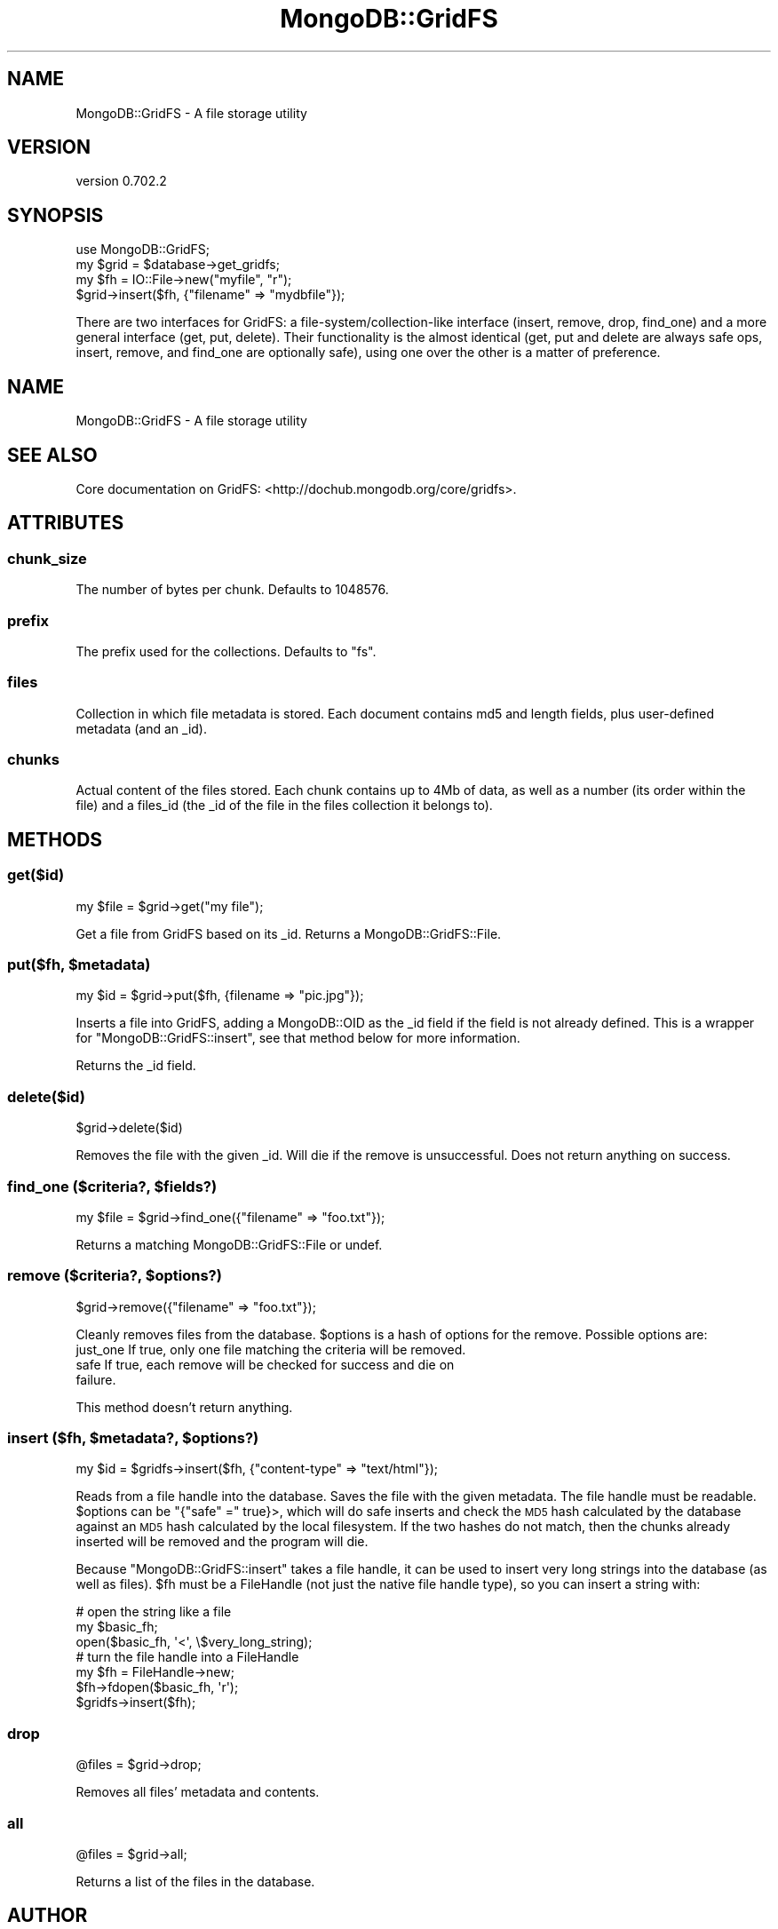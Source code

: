 .\" Automatically generated by Pod::Man 2.23 (Pod::Simple 3.14)
.\"
.\" Standard preamble:
.\" ========================================================================
.de Sp \" Vertical space (when we can't use .PP)
.if t .sp .5v
.if n .sp
..
.de Vb \" Begin verbatim text
.ft CW
.nf
.ne \\$1
..
.de Ve \" End verbatim text
.ft R
.fi
..
.\" Set up some character translations and predefined strings.  \*(-- will
.\" give an unbreakable dash, \*(PI will give pi, \*(L" will give a left
.\" double quote, and \*(R" will give a right double quote.  \*(C+ will
.\" give a nicer C++.  Capital omega is used to do unbreakable dashes and
.\" therefore won't be available.  \*(C` and \*(C' expand to `' in nroff,
.\" nothing in troff, for use with C<>.
.tr \(*W-
.ds C+ C\v'-.1v'\h'-1p'\s-2+\h'-1p'+\s0\v'.1v'\h'-1p'
.ie n \{\
.    ds -- \(*W-
.    ds PI pi
.    if (\n(.H=4u)&(1m=24u) .ds -- \(*W\h'-12u'\(*W\h'-12u'-\" diablo 10 pitch
.    if (\n(.H=4u)&(1m=20u) .ds -- \(*W\h'-12u'\(*W\h'-8u'-\"  diablo 12 pitch
.    ds L" ""
.    ds R" ""
.    ds C` ""
.    ds C' ""
'br\}
.el\{\
.    ds -- \|\(em\|
.    ds PI \(*p
.    ds L" ``
.    ds R" ''
'br\}
.\"
.\" Escape single quotes in literal strings from groff's Unicode transform.
.ie \n(.g .ds Aq \(aq
.el       .ds Aq '
.\"
.\" If the F register is turned on, we'll generate index entries on stderr for
.\" titles (.TH), headers (.SH), subsections (.SS), items (.Ip), and index
.\" entries marked with X<> in POD.  Of course, you'll have to process the
.\" output yourself in some meaningful fashion.
.ie \nF \{\
.    de IX
.    tm Index:\\$1\t\\n%\t"\\$2"
..
.    nr % 0
.    rr F
.\}
.el \{\
.    de IX
..
.\}
.\"
.\" Accent mark definitions (@(#)ms.acc 1.5 88/02/08 SMI; from UCB 4.2).
.\" Fear.  Run.  Save yourself.  No user-serviceable parts.
.    \" fudge factors for nroff and troff
.if n \{\
.    ds #H 0
.    ds #V .8m
.    ds #F .3m
.    ds #[ \f1
.    ds #] \fP
.\}
.if t \{\
.    ds #H ((1u-(\\\\n(.fu%2u))*.13m)
.    ds #V .6m
.    ds #F 0
.    ds #[ \&
.    ds #] \&
.\}
.    \" simple accents for nroff and troff
.if n \{\
.    ds ' \&
.    ds ` \&
.    ds ^ \&
.    ds , \&
.    ds ~ ~
.    ds /
.\}
.if t \{\
.    ds ' \\k:\h'-(\\n(.wu*8/10-\*(#H)'\'\h"|\\n:u"
.    ds ` \\k:\h'-(\\n(.wu*8/10-\*(#H)'\`\h'|\\n:u'
.    ds ^ \\k:\h'-(\\n(.wu*10/11-\*(#H)'^\h'|\\n:u'
.    ds , \\k:\h'-(\\n(.wu*8/10)',\h'|\\n:u'
.    ds ~ \\k:\h'-(\\n(.wu-\*(#H-.1m)'~\h'|\\n:u'
.    ds / \\k:\h'-(\\n(.wu*8/10-\*(#H)'\z\(sl\h'|\\n:u'
.\}
.    \" troff and (daisy-wheel) nroff accents
.ds : \\k:\h'-(\\n(.wu*8/10-\*(#H+.1m+\*(#F)'\v'-\*(#V'\z.\h'.2m+\*(#F'.\h'|\\n:u'\v'\*(#V'
.ds 8 \h'\*(#H'\(*b\h'-\*(#H'
.ds o \\k:\h'-(\\n(.wu+\w'\(de'u-\*(#H)/2u'\v'-.3n'\*(#[\z\(de\v'.3n'\h'|\\n:u'\*(#]
.ds d- \h'\*(#H'\(pd\h'-\w'~'u'\v'-.25m'\f2\(hy\fP\v'.25m'\h'-\*(#H'
.ds D- D\\k:\h'-\w'D'u'\v'-.11m'\z\(hy\v'.11m'\h'|\\n:u'
.ds th \*(#[\v'.3m'\s+1I\s-1\v'-.3m'\h'-(\w'I'u*2/3)'\s-1o\s+1\*(#]
.ds Th \*(#[\s+2I\s-2\h'-\w'I'u*3/5'\v'-.3m'o\v'.3m'\*(#]
.ds ae a\h'-(\w'a'u*4/10)'e
.ds Ae A\h'-(\w'A'u*4/10)'E
.    \" corrections for vroff
.if v .ds ~ \\k:\h'-(\\n(.wu*9/10-\*(#H)'\s-2\u~\d\s+2\h'|\\n:u'
.if v .ds ^ \\k:\h'-(\\n(.wu*10/11-\*(#H)'\v'-.4m'^\v'.4m'\h'|\\n:u'
.    \" for low resolution devices (crt and lpr)
.if \n(.H>23 .if \n(.V>19 \
\{\
.    ds : e
.    ds 8 ss
.    ds o a
.    ds d- d\h'-1'\(ga
.    ds D- D\h'-1'\(hy
.    ds th \o'bp'
.    ds Th \o'LP'
.    ds ae ae
.    ds Ae AE
.\}
.rm #[ #] #H #V #F C
.\" ========================================================================
.\"
.IX Title "MongoDB::GridFS 3"
.TH MongoDB::GridFS 3 "2013-08-27" "perl v5.12.3" "User Contributed Perl Documentation"
.\" For nroff, turn off justification.  Always turn off hyphenation; it makes
.\" way too many mistakes in technical documents.
.if n .ad l
.nh
.SH "NAME"
MongoDB::GridFS \- A file storage utility
.SH "VERSION"
.IX Header "VERSION"
version 0.702.2
.SH "SYNOPSIS"
.IX Header "SYNOPSIS"
.Vb 1
\&    use MongoDB::GridFS;
\&
\&    my $grid = $database\->get_gridfs;
\&    my $fh = IO::File\->new("myfile", "r");
\&    $grid\->insert($fh, {"filename" => "mydbfile"});
.Ve
.PP
There are two interfaces for GridFS: a file\-system/collection\-like interface
(insert, remove, drop, find_one) and a more general interface
(get, put, delete).  Their functionality is the almost identical (get, put and
delete are always safe ops, insert, remove, and find_one are optionally safe),
using one over the other is a matter of preference.
.SH "NAME"
MongoDB::GridFS \- A file storage utility
.SH "SEE ALSO"
.IX Header "SEE ALSO"
Core documentation on GridFS: <http://dochub.mongodb.org/core/gridfs>.
.SH "ATTRIBUTES"
.IX Header "ATTRIBUTES"
.SS "chunk_size"
.IX Subsection "chunk_size"
The number of bytes per chunk.  Defaults to 1048576.
.SS "prefix"
.IX Subsection "prefix"
The prefix used for the collections.  Defaults to \*(L"fs\*(R".
.SS "files"
.IX Subsection "files"
Collection in which file metadata is stored.  Each document contains md5 and
length fields, plus user-defined metadata (and an _id).
.SS "chunks"
.IX Subsection "chunks"
Actual content of the files stored.  Each chunk contains up to 4Mb of data, as
well as a number (its order within the file) and a files_id (the _id of the file
in the files collection it belongs to).
.SH "METHODS"
.IX Header "METHODS"
.SS "get($id)"
.IX Subsection "get($id)"
.Vb 1
\&    my $file = $grid\->get("my file");
.Ve
.PP
Get a file from GridFS based on its _id.  Returns a MongoDB::GridFS::File.
.ie n .SS "put($fh, $metadata)"
.el .SS "put($fh, \f(CW$metadata\fP)"
.IX Subsection "put($fh, $metadata)"
.Vb 1
\&    my $id = $grid\->put($fh, {filename => "pic.jpg"});
.Ve
.PP
Inserts a file into GridFS, adding a MongoDB::OID as the _id field if the
field is not already defined.  This is a wrapper for \f(CW\*(C`MongoDB::GridFS::insert\*(C'\fR,
see that method below for more information.
.PP
Returns the _id field.
.SS "delete($id)"
.IX Subsection "delete($id)"
.Vb 1
\&    $grid\->delete($id)
.Ve
.PP
Removes the file with the given _id.  Will die if the remove is unsuccessful.
Does not return anything on success.
.ie n .SS "find_one ($criteria?, $fields?)"
.el .SS "find_one ($criteria?, \f(CW$fields\fP?)"
.IX Subsection "find_one ($criteria?, $fields?)"
.Vb 1
\&    my $file = $grid\->find_one({"filename" => "foo.txt"});
.Ve
.PP
Returns a matching MongoDB::GridFS::File or undef.
.ie n .SS "remove ($criteria?, $options?)"
.el .SS "remove ($criteria?, \f(CW$options\fP?)"
.IX Subsection "remove ($criteria?, $options?)"
.Vb 1
\&    $grid\->remove({"filename" => "foo.txt"});
.Ve
.PP
Cleanly removes files from the database.  \f(CW$options\fR is a hash of options for
the remove.  Possible options are:
.IP "just_one If true, only one file matching the criteria will be removed." 4
.IX Item "just_one If true, only one file matching the criteria will be removed."
.PD 0
.IP "safe If true, each remove will be checked for success and die on failure." 4
.IX Item "safe If true, each remove will be checked for success and die on failure."
.PD
.PP
This method doesn't return anything.
.ie n .SS "insert ($fh, $metadata?, $options?)"
.el .SS "insert ($fh, \f(CW$metadata\fP?, \f(CW$options\fP?)"
.IX Subsection "insert ($fh, $metadata?, $options?)"
.Vb 1
\&    my $id = $gridfs\->insert($fh, {"content\-type" => "text/html"});
.Ve
.PP
Reads from a file handle into the database.  Saves the file with the given
metadata.  The file handle must be readable.  \f(CW$options\fR can be
\&\f(CW\*(C`{"safe" =\*(C'\fR true}>, which will do safe inserts and check the \s-1MD5\s0 hash
calculated by the database against an \s-1MD5\s0 hash calculated by the local
filesystem.  If the two hashes do not match, then the chunks already inserted
will be removed and the program will die.
.PP
Because \f(CW\*(C`MongoDB::GridFS::insert\*(C'\fR takes a file handle, it can be used to insert
very long strings into the database (as well as files).  \f(CW$fh\fR must be a
FileHandle (not just the native file handle type), so you can insert a string
with:
.PP
.Vb 3
\&    # open the string like a file
\&    my $basic_fh;
\&    open($basic_fh, \*(Aq<\*(Aq, \e$very_long_string);
\&
\&    # turn the file handle into a FileHandle
\&    my $fh = FileHandle\->new;
\&    $fh\->fdopen($basic_fh, \*(Aqr\*(Aq);
\&
\&    $gridfs\->insert($fh);
.Ve
.SS "drop"
.IX Subsection "drop"
.Vb 1
\&    @files = $grid\->drop;
.Ve
.PP
Removes all files' metadata and contents.
.SS "all"
.IX Subsection "all"
.Vb 1
\&    @files = $grid\->all;
.Ve
.PP
Returns a list of the files in the database.
.SH "AUTHOR"
.IX Header "AUTHOR"
.Vb 1
\&  Kristina Chodorow <kristina@mongodb.org>
.Ve
.SH "AUTHORS"
.IX Header "AUTHORS"
.IP "\(bu" 4
Florian Ragwitz <rafl@debian.org>
.IP "\(bu" 4
Kristina Chodorow <kristina@mongodb.org>
.IP "\(bu" 4
Mike Friedman <friedo@mongodb.com>
.SH "COPYRIGHT AND LICENSE"
.IX Header "COPYRIGHT AND LICENSE"
This software is Copyright (c) 2013 by MongoDB, Inc..
.PP
This is free software, licensed under:
.PP
.Vb 1
\&  The Apache License, Version 2.0, January 2004
.Ve

